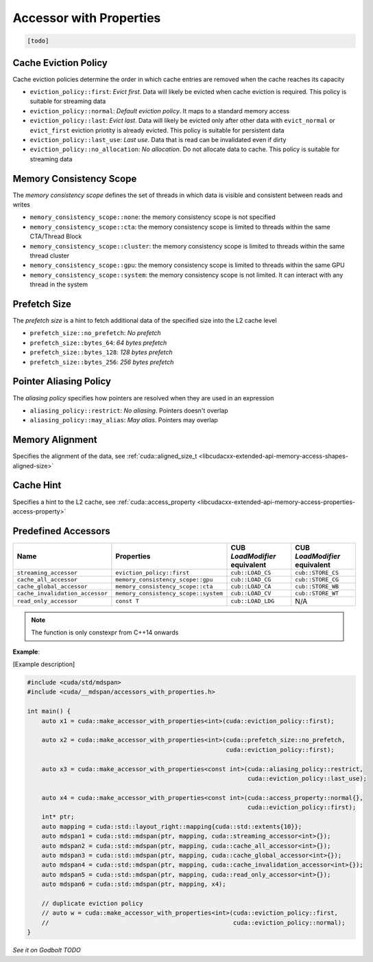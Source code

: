 .. _libcudacxx-extended-api-accessor-with-properties:

Accessor with Properties
========================

.. code:: cuda

  [todo]

Cache Eviction Policy
---------------------

Cache eviction policies determine the order in which cache entries are removed when the cache reaches its capacity

- ``eviction_policy::first``: *Evict first*. Data will likely be evicted when cache eviction is required. This policy is suitable for streaming data
- ``eviction_policy::normal``: *Default eviction policy*. It maps to a standard memory access
- ``eviction_policy::last``:   *Evict last*. Data will likely be evicted only after other data with ``evict_normal`` or ``evict_first`` eviction priotity is already evicted. This policy is suitable for persistent data
- ``eviction_policy::last_use``:      *Last use*. Data that is read can be invalidated even if dirty
- ``eviction_policy::no_allocation``: *No allocation*. Do not allocate data to cache. This policy is suitable for streaming data

Memory Consistency Scope
------------------------

The *memory consistency scope* defines the set of threads in which data is visible and consistent between reads and
writes

- ``memory_consistency_scope::none``:  the memory consistency scope is not specified
- ``memory_consistency_scope::cta``: the memory consistency scope is limited to threads within the same CTA/Thread Block
- ``memory_consistency_scope::cluster``: the memory consistency scope is limited to threads within the same thread cluster
- ``memory_consistency_scope::gpu``: the memory consistency scope is limited to threads within the same GPU
- ``memory_consistency_scope::system``: the memory consistency scope is not limited. It can interact with any thread in the system

Prefetch Size
-------------

The *prefetch size* is a hint to fetch additional data of the specified size into the L2 cache level

- ``prefetch_size::no_prefetch``: *No prefetch*
- ``prefetch_size::bytes_64``: *64 bytes prefetch*
- ``prefetch_size::bytes_128``: *128 bytes prefetch*
- ``prefetch_size::bytes_256``: *256 bytes prefetch*

Pointer Aliasing Policy
-----------------------

The *aliasing policy* specifies how pointers are resolved when they are used in an expression

- ``aliasing_policy::restrict``: *No aliasing*. Pointers doesn't overlap
- ``aliasing_policy::may_alias``: *May alias*. Pointers may overlap

Memory Alignment
----------------

Specifies the alignment of the data, see
:ref:`cuda::aligned_size_t <libcudacxx-extended-api-memory-access-shapes-aligned-size>`

Cache Hint
----------

Specifies a hint to the L2 cache, see
:ref:`cuda::access_property <libcudacxx-extended-api-memory-access-properties-access-property>`

Predefined Accessors
--------------------

+---------------------------------+--------------------------------------+-------------------------------+---------------------------------+
| Name                            | Properties                           | CUB `LoadModifier` equivalent | CUB `LoadModifier` equivalent   |
+=================================+======================================+===============================+=================================+
| ``streaming_accessor``          | ``eviction_policy::first``           | ``cub::LOAD_CS``              | ``cub::STORE_CS``               |
+---------------------------------+--------------------------------------+-------------------------------+---------------------------------+
| ``cache_all_accessor``          | ``memory_consistency_scope::gpu``    | ``cub::LOAD_CG``              | ``cub::STORE_CG``               |
+---------------------------------+--------------------------------------+-------------------------------+---------------------------------+
| ``cache_global_accessor``       | ``memory_consistency_scope::cta``    | ``cub::LOAD_CA``              | ``cub::STORE_WB``               |
+---------------------------------+--------------------------------------+-------------------------------+---------------------------------+
| ``cache_invalidation_accessor`` | ``memory_consistency_scope::system`` | ``cub::LOAD_CV``              | ``cub::STORE_WT``               |
+---------------------------------+--------------------------------------+-------------------------------+---------------------------------+
| ``read_only_accessor``          | ``const T``                          | ``cub::LOAD_LDG``             | N/A                             |
+---------------------------------+--------------------------------------+-------------------------------+---------------------------------+

.. note::

   The function is only constexpr from C++14 onwards

**Example**:

[Example description]

.. code:: cuda

  #include <cuda/std/mdspan>
  #include <cuda/__mdspan/accessors_with_properties.h>

  int main() {
      auto x1 = cuda::make_accessor_with_properties<int>(cuda::eviction_policy::first);

      auto x2 = cuda::make_accessor_with_properties<int>(cuda::prefetch_size::no_prefetch,
                                                         cuda::eviction_policy::first);

      auto x3 = cuda::make_accessor_with_properties<const int>(cuda::aliasing_policy::restrict,
                                                               cuda::eviction_policy::last_use);

      auto x4 = cuda::make_accessor_with_properties<const int>(cuda::access_property::normal{},
                                                               cuda::eviction_policy::first);
      int* ptr;
      auto mapping = cuda::std::layout_right::mapping{cuda::std::extents{10}};
      auto mdspan1 = cuda::std::mdspan(ptr, mapping, cuda::streaming_accessor<int>{});
      auto mdspan2 = cuda::std::mdspan(ptr, mapping, cuda::cache_all_accessor<int>{});
      auto mdspan3 = cuda::std::mdspan(ptr, mapping, cuda::cache_global_accessor<int>{});
      auto mdspan4 = cuda::std::mdspan(ptr, mapping, cuda::cache_invalidation_accessor<int>{});
      auto mdspan5 = cuda::std::mdspan(ptr, mapping, cuda::read_only_accessor<int>{});
      auto mdspan6 = cuda::std::mdspan(ptr, mapping, x4);

      // duplicate eviction policy
      // auto w = cuda::make_accessor_with_properties<int>(cuda::eviction_policy::first,
      //                                                   cuda::eviction_policy::normal);
  }

`See it on Godbolt TODO`
